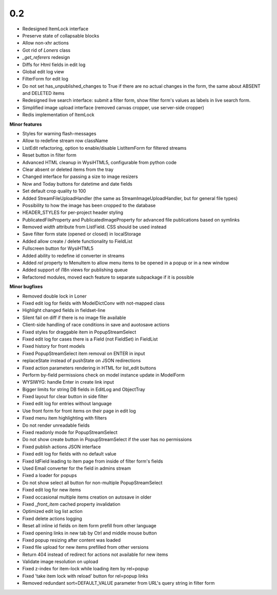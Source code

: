 0.2
=====

* Redesigned ItemLock interface
* Preserve state of collapsable blocks
* Allow non-xhr actions
* Got rid of `Loners` class
* `_get_referers` redesign
* Diffs for Html fields in edit log
* Global edit log view
* FilterForm for edit log
* Do not set has_unpublished_changes to True if there are no actual changes in
  the form, the same about ABSENT and DELETED items
* Redesigned live search interface: submit a filter form, show filter form's
  values as labels in live search form.
* Simplified image upload interface (removed canvas cropper, use server-side
  cropper)
* Redis implementation of ItemLock

**Minor features**

* Styles for warning flash-messages
* Allow to redefine stream row className
* ListEdit refactoring, option to enable/disable ListItemForm for filtered streams
* Reset button in filter form
* Advanced HTML cleanup in WysiHTML5, configurable from python code
* Clear absent or deleted items from the tray
* Changed interface for passing a size to image resizers
* Now and Today buttons for datetime and date fields
* Set default crop quality to 100
* Added StreamFileUploadHandler (the same as StreamImageUploadHandler, but for
  general file types)
* Possibility to how the image has been cropped to the database
* HEADER_STYLES for per-project header styling
* PublicatedFileProperty and PublicatedImageProperty for advanced file publications 
  based on symlinks
* Removed `width` attribute from ListField. CSS should be used instead
* Save filter form state (opened or closed) in localStorage
* Added allow create / delete functionality to FieldList
* Fullscreen button for WysiHTML5
* Added ability to redefine id converter in streams
* Added `rel` property to MenuItem to allow menu items to be opened in a popup or
  in a new window
* Added support of i18n views for publishing queue
* Refactored modules, moved each feature to separate subpackage if it is
  possible

**Minor bugfixes**

* Removed double lock in Loner
* Fixed edit log for fields with ModelDictConv with not-mapped class
* Highlight changed fields in fieldset-line
* Silent fail on diff if there is no image file available
* Client-side handling of race conditions in save and auotosave actions
* Fixed styles for draggable item in PopupStreamSelect
* Fixed edit log for cases there is a Field (not FieldSet) in FieldList
* Fixed history for front models
* Fixed PopupStreamSelect item removal on ENTER in input
* replaceState instead of pushState on JSON redirections
* Fixed action parameters rendering in HTML for list_edit buttons
* Perform by-field permissions check on model instance update in ModelForm
* WYSIWYG: handle Enter in create link input
* Bigger limits for string DB fields in EditLog and ObjectTray
* Fixed layout for clear button in side filter
* Fixed edit log for entries without language
* Use front form for front items on their page in edit log
* Fixed menu item highlighting with filters
* Do not render unreadable fields
* Fixed readonly mode for PopupStreamSelect
* Do not show create button in PopupStreamSelect if the user has no permissions
* Fixed publish actions JSON interface
* Fixed edit log for fields with no default value
* Fixed IdField leading to item page from inside of filter form's fields
* Used Email converter for the field in admins stream
* Fixed a loader for popups
* Do not show select all button for non-multiple PopupStreamSelect
* Fixed edit log for new items
* Fixed occasional multiple items creation on autosave in older
* Fixed `_front_item` cached property invalidation
* Optimized edit log list action
* Fixed delete actions logging
* Reset all inline id fields on item form prefill from other language
* Fixed opening links in new tab by Ctrl and middle mouse button
* Fixed popup resizing after content was loaded
* Fixed file upload for new items prefilled from other versions
* Return 404 instead of redirect for actions not available for new items
* Validate image resolution on upload
* Fixed z-index for item-lock while loading item by rel=popup
* Fixed 'take item lock with reload' button for rel=popup links
* Removed redundant sort=DEFAULT_VALUE parameter from URL's query string in
  filter form
